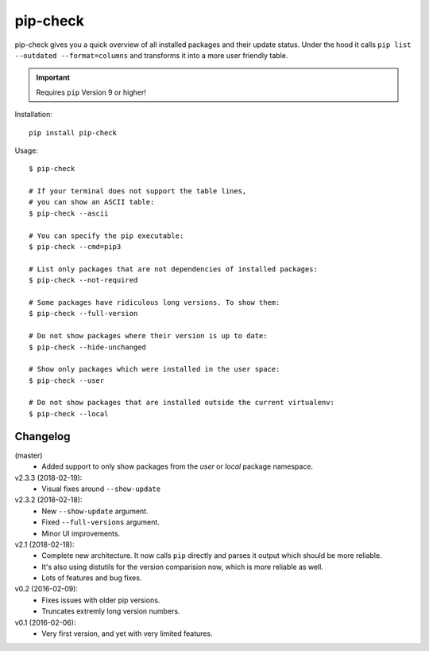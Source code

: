 =========
pip-check
=========

pip-check gives you a quick overview of all installed packages and their
update status. Under the hood it calls ``pip list --outdated --format=columns``
and transforms it into a more user friendly table.

.. important:: Requires ``pip`` Version 9 or higher!

.. image:: https://d.pr/i/ZDPuw5.png


Installation::

    pip install pip-check


Usage::

    $ pip-check

    # If your terminal does not support the table lines,
    # you can show an ASCII table:
    $ pip-check --ascii

    # You can specify the pip executable:
    $ pip-check --cmd=pip3

    # List only packages that are not dependencies of installed packages:
    $ pip-check --not-required

    # Some packages have ridiculous long versions. To show them:
    $ pip-check --full-version

    # Do not show packages where their version is up to date:
    $ pip-check --hide-unchanged

    # Show only packages which were installed in the user space:
    $ pip-check --user

    # Do not show packages that are installed outside the current virtualenv:
    $ pip-check --local

Changelog
---------

(master)
    - Added support to only show packages from the `user` or `local`
      package namespace.

v2.3.3 (2018-02-19):
    - Visual fixes around ``--show-update``

v2.3.2 (2018-02-18):
    - New ``--show-update`` argument.
    - Fixed ``--full-versions`` argument.
    - Minor UI improvements.

v2.1 (2018-02-18):
    - Complete new architecture. It now calls ``pip`` directly and parses
      it output which should be more reliable.
    - It's also using distutils for the version comparision now, which is
      more reliable as well.
    - Lots of features and bug fixes.

v0.2 (2016-02-09):
    - Fixes issues with older pip versions.
    - Truncates extremly long version numbers.

v0.1 (2016-02-06):
    - Very first version, and yet with very limited features.
